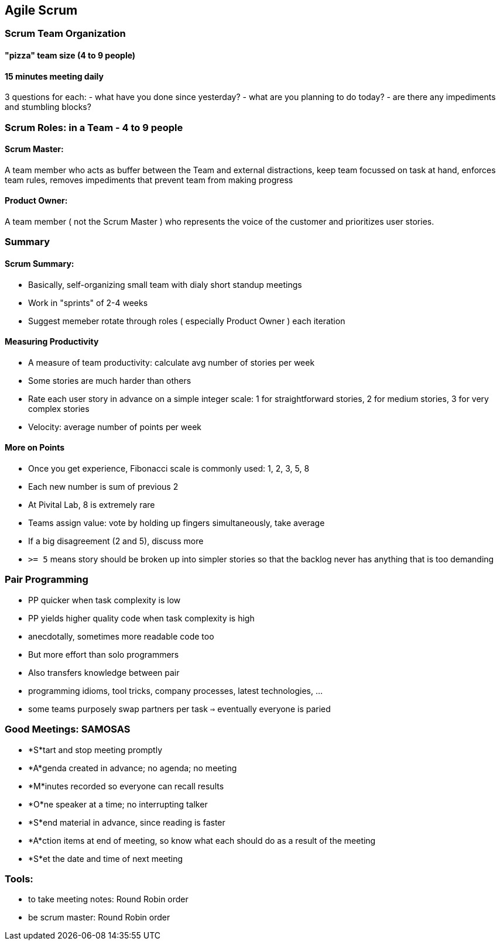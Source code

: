 
[[agile-scrum]]
Agile Scrum
-----------

[[scrum-team-organization]]
Scrum Team Organization
~~~~~~~~~~~~~~~~~~~~~~~

[[pizza-team-size-4-to-9-people]]
"pizza" team size (4 to 9 people)
^^^^^^^^^^^^^^^^^^^^^^^^^^^^^^^^^

[[minutes-meeting-daily]]
15 minutes meeting daily
^^^^^^^^^^^^^^^^^^^^^^^^

3 questions for each: - what have you done since yesterday? - what are
you planning to do today? - are there any impediments and stumbling
blocks?

[[scrum-roles-in-a-team---4-to-9-people]]
Scrum Roles: in a Team - 4 to 9 people
~~~~~~~~~~~~~~~~~~~~~~~~~~~~~~~~~~~~~~

[[scrum-master]]
Scrum Master:
^^^^^^^^^^^^^

A team member who acts as buffer between the Team and external
distractions, keep team focussed on task at hand, enforces team rules,
removes impediments that prevent team from making progress

[[product-owner]]
Product Owner:
^^^^^^^^^^^^^^

A team member ( not the Scrum Master ) who represents the voice of the
customer and prioritizes user stories.

[[summary]]
Summary
~~~~~~~

[[scrum-summary]]
Scrum Summary:
^^^^^^^^^^^^^^

* Basically, self-organizing small team with dialy short standup
meetings
* Work in "sprints" of 2-4 weeks
* Suggest memeber rotate through roles ( especially Product Owner ) each
iteration

[[measuring-productivity]]
Measuring Productivity
^^^^^^^^^^^^^^^^^^^^^^

* A measure of team productivity: calculate avg number of stories per
week
* Some stories are much harder than others
* Rate each user story in advance on a simple integer scale: 1 for
straightforward stories, 2 for medium stories, 3 for very complex
stories
* Velocity: average number of points per week

[[more-on-points]]
More on Points
^^^^^^^^^^^^^^

* Once you get experience, Fibonacci scale is commonly used: 1, 2, 3, 5,
8
* Each new number is sum of previous 2
* At Pivital Lab, 8 is extremely rare
* Teams assign value: vote by holding up fingers simultaneously, take
average
* If a big disagreement (2 and 5), discuss more
* `>= 5` means story should be broken up into simpler stories so that
the backlog never has anything that is too demanding

[[pair-programming]]
Pair Programming
~~~~~~~~~~~~~~~~

* PP quicker when task complexity is low
* PP yields higher quality code when task complexity is high
* anecdotally, sometimes more readable code too
* But more effort than solo programmers
* Also transfers knowledge between pair
* programming idioms, tool tricks, company processes, latest
technologies, ...
* some teams purposely swap partners per task `=>` eventually everyone
is paried

[[good-meetings-samosas]]
Good Meetings: SAMOSAS
~~~~~~~~~~~~~~~~~~~~~~

* *S*tart and stop meeting promptly
* *A*genda created in advance; no agenda; no meeting
* *M*inutes recorded so everyone can recall results
* *O*ne speaker at a time; no interrupting talker
* *S*end material in advance, since reading is faster
* *A*ction items at end of meeting, so know what each should do as a
result of the meeting
* *S*et the date and time of next meeting

[[tools]]
Tools:
~~~~~~

* to take meeting notes: Round Robin order
* be scrum master: Round Robin order

